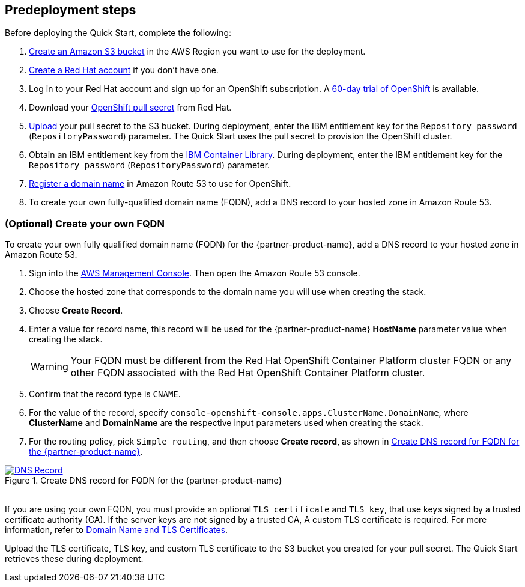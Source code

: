 //Include any predeployment steps here, such as signing up for a Marketplace AMI or making any changes to a partner account. If there are no predeployment steps, leave this file empty.

== Predeployment steps

Before deploying the Quick Start, complete the following:

. https://docs.aws.amazon.com/AmazonS3/latest/userguide/create-bucket-overview.html[Create an Amazon S3 bucket] in the AWS Region you want to use for the deployment.
. https://www.redhat.com/wapps/ugc/register.html?_flowId=register-flow&_flowExecutionKey=e1s1[Create a Red Hat account^] if you don't have one.
. Log in to your Red Hat account and sign up for an OpenShift subscription. A https://www.redhat.com/en/technologies/cloud-computing/openshift/try-it[60-day trial of OpenShift^] is available.
. Download your https://console.redhat.com/openshift/install/aws/installer-provisioned[OpenShift pull secret^] from Red Hat.
. https://docs.aws.amazon.com/AmazonS3/latest/userguide/upload-objects.html[Upload] your pull secret to the S3 bucket. During deployment, enter the IBM entitlement key for the `Repository password` (`RepositoryPassword`) parameter. The Quick Start uses the pull secret to provision the OpenShift cluster.
. Obtain an IBM entitlement key from the https://myibm.ibm.com/products-services/containerlibrary[IBM Container Library^]. During deployment, enter the IBM entitlement key for the `Repository password` (`RepositoryPassword`) parameter.
. https://docs.aws.amazon.com/Route53/latest/DeveloperGuide/domain-register.html[Register a domain name] in Amazon Route 53 to use for OpenShift.
. To create your own fully-qualified domain name (FQDN), add a DNS record to your hosted zone in Amazon Route 53.

=== (Optional) Create your own FQDN

To create your own fully qualified domain name (FQDN) for the {partner-product-name}, add a DNS record to your hosted zone in Amazon Route 53.

. Sign into the https://us-east-1.console.aws.amazon.com/console/home?region=us-east-1#[AWS Management Console]. Then open the Amazon Route 53 console.
. Choose the hosted zone that corresponds to the domain name you will use when creating the stack.
. Choose *Create Record*.
. Enter a value for record name, this record will be used for the {partner-product-name} *HostName* parameter value when creating the stack.
+
WARNING: Your FQDN must be different from the Red Hat OpenShift Container Platform cluster FQDN or any other FQDN associated with the Red Hat OpenShift Container Platform cluster.
+
. Confirm that the record type is `CNAME`.
. For the value of the record, specify `console-openshift-console.apps.ClusterName.DomainName`, where *ClusterName* and *DomainName* are the respective input parameters used when creating the stack.
. For the routing policy, pick `Simple routing`, and then choose *Create record*, as shown in <<_create_dns_record>>.

[#_create_dns_record]
.Create DNS record for FQDN for the {partner-product-name}
[link=images/create-dns-record.png]
image::../docs/deployment_guide/images/create-dns-record.png[DNS Record]

{empty} +
If you are using your own FQDN, you must provide an optional `TLS certificate` and `TLS key`, that use keys signed by a trusted certificate authority (CA). If the server keys are not signed by a trusted CA, A custom TLS certificate is required. For more information, refer to https://www.ibm.com/docs/en/guardium-insights/3.1.x?topic=planning-domain-name-tls-certificates[Domain Name and TLS Certificates^].

Upload the TLS certificate, TLS key, and custom TLS certificate to the S3 bucket you created for your pull secret. The Quick Start retrieves these during deployment.
